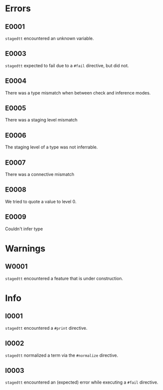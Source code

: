 * Errors
** E0001
=stagedtt= encountered an unknown variable.
** E0003
=stagedtt= expected to fail due to a ~#fail~ directive, but
did not.
** E0004
There was a type mismatch when between check and inference modes.
** E0005
There was a staging level mismatch
** E0006
The staging level of a type was not inferrable.
** E0007
There was a connective mismatch
** E0008
We tried to quote a value to level 0.
** E0009
Couldn't infer type
* Warnings 
** W0001
=stagedtt= encountered a feature that is under construction.
* Info
** I0001
=stagedtt= encountered a ~#print~ directive.
** I0002
=stagedtt= normalized a term via the ~#normalize~ directive.
** I0003
=stagedtt= encountered an (expected) error while executing a ~#fail~ directive.
